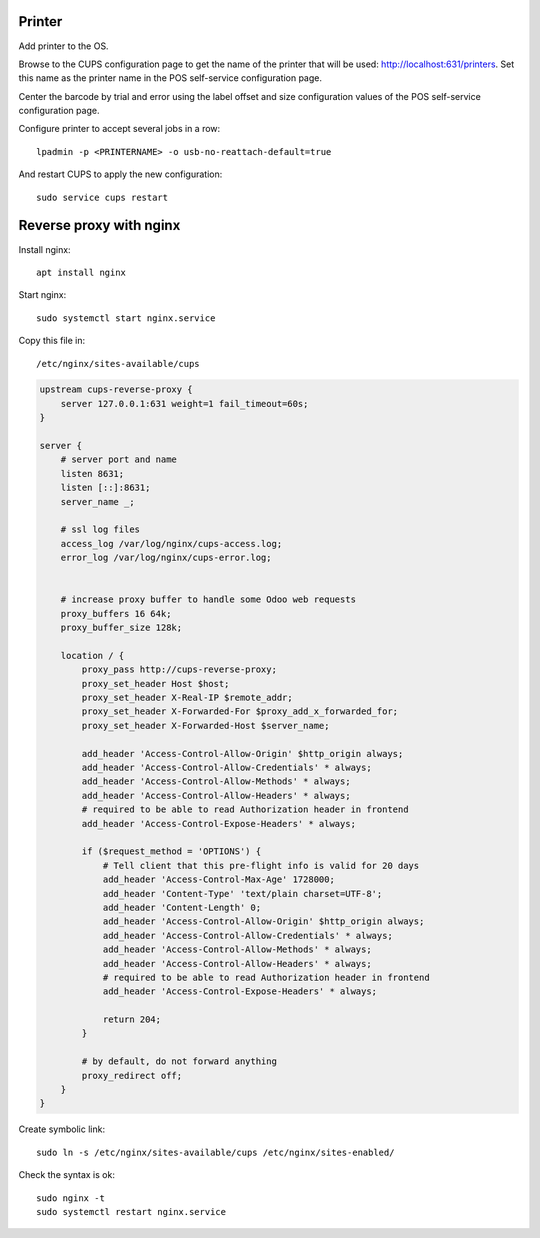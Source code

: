 Printer
~~~~~~~

Add printer to the OS.

Browse to the CUPS configuration page to get the name of the printer that will be used: http://localhost:631/printers. Set this name as the printer name in the POS self-service configuration page.

Center the barcode by trial and error using the label offset and size configuration values of the POS self-service configuration page.

Configure printer to accept several jobs in a row::

    lpadmin -p <PRINTERNAME> -o usb-no-reattach-default=true

And restart CUPS to apply the new configuration::

    sudo service cups restart


Reverse proxy with nginx
~~~~~~~~~~~~~~~~~~~~~~~~

Install nginx::

    apt install nginx

Start nginx::

    sudo systemctl start nginx.service

Copy this file in::

    /etc/nginx/sites-available/cups

.. code-block::

    upstream cups-reverse-proxy {
        server 127.0.0.1:631 weight=1 fail_timeout=60s;
    }

    server {
        # server port and name
        listen 8631;
        listen [::]:8631;
        server_name _;

        # ssl log files
        access_log /var/log/nginx/cups-access.log;
        error_log /var/log/nginx/cups-error.log;


        # increase proxy buffer to handle some Odoo web requests
        proxy_buffers 16 64k;
        proxy_buffer_size 128k;

        location / {
            proxy_pass http://cups-reverse-proxy;
            proxy_set_header Host $host;
            proxy_set_header X-Real-IP $remote_addr;
            proxy_set_header X-Forwarded-For $proxy_add_x_forwarded_for;
            proxy_set_header X-Forwarded-Host $server_name;

            add_header 'Access-Control-Allow-Origin' $http_origin always;
            add_header 'Access-Control-Allow-Credentials' * always;
            add_header 'Access-Control-Allow-Methods' * always;
            add_header 'Access-Control-Allow-Headers' * always;
            # required to be able to read Authorization header in frontend
            add_header 'Access-Control-Expose-Headers' * always;

            if ($request_method = 'OPTIONS') {
                # Tell client that this pre-flight info is valid for 20 days
                add_header 'Access-Control-Max-Age' 1728000;
                add_header 'Content-Type' 'text/plain charset=UTF-8';
                add_header 'Content-Length' 0;
                add_header 'Access-Control-Allow-Origin' $http_origin always;
                add_header 'Access-Control-Allow-Credentials' * always;
                add_header 'Access-Control-Allow-Methods' * always;
                add_header 'Access-Control-Allow-Headers' * always;
                # required to be able to read Authorization header in frontend
                add_header 'Access-Control-Expose-Headers' * always;

                return 204;
            }

            # by default, do not forward anything
            proxy_redirect off;
        }
    }

Create symbolic link::

    sudo ln -s /etc/nginx/sites-available/cups /etc/nginx/sites-enabled/

Check the syntax is ok::

    sudo nginx -t
    sudo systemctl restart nginx.service
